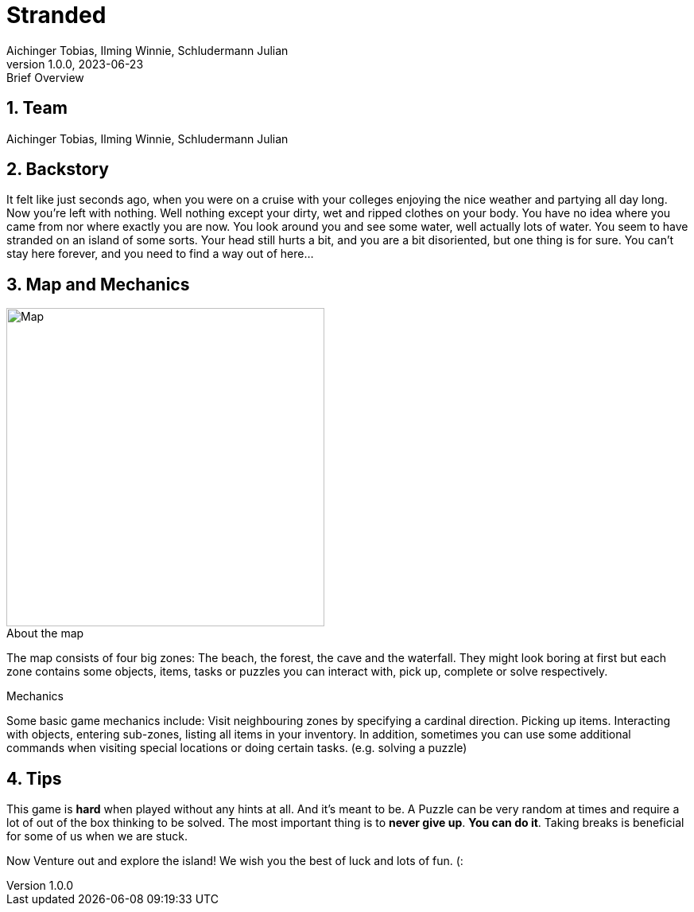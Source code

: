 = Stranded
Aichinger Tobias, Ilming Winnie, Schludermann Julian
1.0.0, 2023-06-23: Brief Overview
:toc: preamble
:toclevels: 5
:sectnums:    // Nummerierung der Überschriften / section numbering
:sectnumlevels: 5
:icons: font
:experimental: // for displaying the keyboard-icons
ifndef::imagesdir[:imagesdir: images]
:linkattrs:   // so window="_blank" will be executed

== Team
Aichinger Tobias, Ilming Winnie, Schludermann Julian

== Backstory
It felt like just seconds ago, when you were on a cruise with your colleges enjoying the nice weather and partying all day long. Now you're left with nothing. Well nothing except your dirty, wet and ripped clothes on your body. You have no idea where you came from nor where exactly you are now. You look around you and see some water, well actually lots of water. You seem to have stranded on an island of some sorts. Your head still hurts a bit, and you are a bit disoriented, but one thing is for sure. You can't stay here forever, and you need to find a way out of here...

== Map and Mechanics
image::../images/map.png[alt=Map, width=400, float="left"]
.About the map
The map consists of four big zones: The beach, the forest, the cave and the waterfall. They might look boring at first but each zone contains some objects, items, tasks or puzzles you can interact with, pick up, complete or solve respectively.

.Mechanics
Some basic game mechanics include: Visit neighbouring zones by specifying a cardinal direction. Picking up items. Interacting with objects, entering sub-zones, listing all items in your inventory. In addition, sometimes you can use some additional commands when visiting special locations or doing certain tasks. (e.g. solving a puzzle)


== Tips
This game is *hard* when played without any hints at all. And it's meant to be. A Puzzle can be very random at times and require a lot of out of the box thinking to be solved. The most important thing is to *never give up*. *You can do it*. Taking breaks is beneficial for some of us when we are stuck.


Now Venture out and explore the island! We wish you the best of luck and lots of fun. (:


